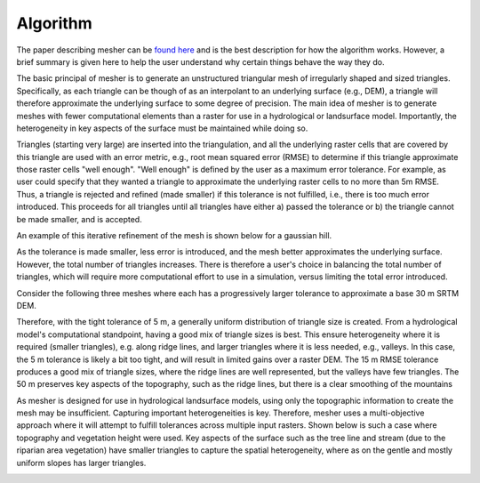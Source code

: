 Algorithm
==========
The paper describing mesher can be `found here <https://www.usask.ca/hydrology/papers/Marsh,_et_al_2018.pdf>`_ and is the best description for how the algorithm works. However, a brief summary is given here to help the user understand why certain things behave the way they do.

The basic principal of mesher is to generate an unstructured triangular mesh of irregularly shaped and sized triangles. Specifically, as each triangle can be though of as an interpolant to an underlying surface (e.g., DEM), a triangle will therefore approximate the underlying surface to some degree of precision. The main idea of mesher is to generate meshes with fewer computational elements than a raster for use in a hydrological or landsurface model. Importantly, the heterogeneity in key aspects of the surface must be maintained while doing so.

Triangles (starting very large) are inserted into the triangulation, and all the underlying raster cells that are covered by this triangle are used with an error metric, e.g., root mean squared error (RMSE) to determine if this triangle approximate those raster cells "well enough". "Well enough" is defined by the user as a maximum error tolerance. For example, as user could specify that they wanted a triangle to approximate the underlying raster cells to no more than 5m RMSE. Thus, a triangle is rejected and refined (made smaller) if this tolerance is not fulfilled, i.e., there is too much error introduced. This proceeds for all triangles until all triangles have either a) passed the tolerance or b) the triangle cannot be made smaller, and is accepted.

An example of this iterative refinement of the mesh is shown below for a gaussian hill. 

.. image:: images/gauss.gif

As the tolerance is made smaller, less error is introduced, and the mesh better approximates the underlying surface. However, the total number of triangles increases. There is therefore a user's choice in balancing the total number of triangles, which will require more computational effort to use in a simulation, versus limiting the total error introduced.

Consider the following three meshes where each has a progressively larger tolerance to approximate a base 30 m SRTM DEM. 

.. image:: images/mesher_tolerances.png

Therefore, with the tight tolerance of 5 m, a generally  uniform distribution of triangle size is created. From a hydrological model's computational standpoint, having a good mix of triangle sizes is best. This ensure heterogeneity where it is required (smaller triangles), e.g. along ridge lines, and larger triangles where it is less needed, e.g., valleys. In this case, the 5 m tolerance is likely a bit too tight, and will result in limited gains over a raster DEM. The 15 m RMSE tolerance produces a good mix of triangle sizes, where the ridge lines are well represented, but the valleys have few triangles. The 50 m preserves key aspects of the topography, such as the ridge lines, but there is a clear smoothing of the mountains


As mesher is designed for use in hydrological landsurface models, using only the topographic information to create the mesh may be insufficient. Capturing important heterogeneities is key. Therefore, mesher uses a multi-objective approach where it will attempt to fulfill tolerances across multiple input rasters. Shown below is such a case where topography and vegetation height were used. Key aspects of the surface such as the tree line and stream (due to the riparian area vegetation) have smaller triangles to capture the spatial heterogeneity, where as on the gentle and mostly uniform slopes has larger triangles.

.. image:: images/mesher_veg.png
